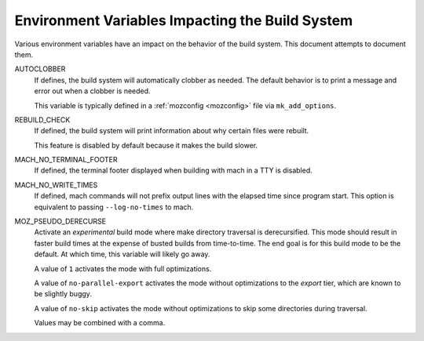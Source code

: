 .. _environment_variables:

================================================
Environment Variables Impacting the Build System
================================================

Various environment variables have an impact on the behavior of the
build system. This document attempts to document them.

AUTOCLOBBER
   If defines, the build system will automatically clobber as needed.
   The default behavior is to print a message and error out when a
   clobber is needed.

   This variable is typically defined in a :ref:`mozconfig <mozconfig>`
   file via ``mk_add_options``.

REBUILD_CHECK
   If defined, the build system will print information about why
   certain files were rebuilt.

   This feature is disabled by default because it makes the build slower.

MACH_NO_TERMINAL_FOOTER
   If defined, the terminal footer displayed when building with mach in
   a TTY is disabled.

MACH_NO_WRITE_TIMES
   If defined, mach commands will not prefix output lines with the
   elapsed time since program start. This option is equivalent to
   passing ``--log-no-times`` to mach.

MOZ_PSEUDO_DERECURSE
   Activate an *experimental* build mode where make directory traversal
   is derecursified. This mode should result in faster build times at
   the expense of busted builds from time-to-time. The end goal is for
   this build mode to be the default. At which time, this variable will
   likely go away.

   A value of ``1`` activates the mode with full optimizations.

   A value of ``no-parallel-export`` activates the mode without
   optimizations to the *export* tier, which are known to be slightly
   buggy.

   A value of ``no-skip`` activates the mode without optimizations to skip
   some directories during traversal.

   Values may be combined with a comma.
